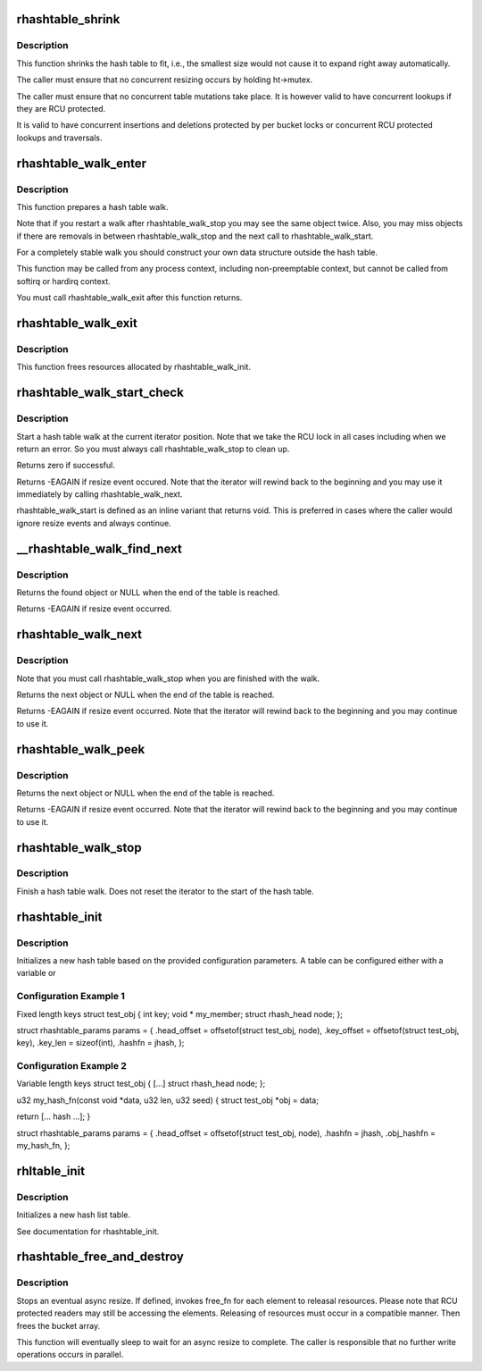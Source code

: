.. -*- coding: utf-8; mode: rst -*-
.. src-file: lib/rhashtable.c

.. _`rhashtable_shrink`:

rhashtable_shrink
=================

.. c:function:: int rhashtable_shrink(struct rhashtable *ht)

    Shrink hash table while allowing concurrent lookups

    :param ht:
        the hash table to shrink
    :type ht: struct rhashtable \*

.. _`rhashtable_shrink.description`:

Description
-----------

This function shrinks the hash table to fit, i.e., the smallest
size would not cause it to expand right away automatically.

The caller must ensure that no concurrent resizing occurs by holding
ht->mutex.

The caller must ensure that no concurrent table mutations take place.
It is however valid to have concurrent lookups if they are RCU protected.

It is valid to have concurrent insertions and deletions protected by per
bucket locks or concurrent RCU protected lookups and traversals.

.. _`rhashtable_walk_enter`:

rhashtable_walk_enter
=====================

.. c:function:: void rhashtable_walk_enter(struct rhashtable *ht, struct rhashtable_iter *iter)

    Initialise an iterator

    :param ht:
        Table to walk over
    :type ht: struct rhashtable \*

    :param iter:
        Hash table Iterator
    :type iter: struct rhashtable_iter \*

.. _`rhashtable_walk_enter.description`:

Description
-----------

This function prepares a hash table walk.

Note that if you restart a walk after rhashtable_walk_stop you
may see the same object twice.  Also, you may miss objects if
there are removals in between rhashtable_walk_stop and the next
call to rhashtable_walk_start.

For a completely stable walk you should construct your own data
structure outside the hash table.

This function may be called from any process context, including
non-preemptable context, but cannot be called from softirq or
hardirq context.

You must call rhashtable_walk_exit after this function returns.

.. _`rhashtable_walk_exit`:

rhashtable_walk_exit
====================

.. c:function:: void rhashtable_walk_exit(struct rhashtable_iter *iter)

    Free an iterator

    :param iter:
        Hash table Iterator
    :type iter: struct rhashtable_iter \*

.. _`rhashtable_walk_exit.description`:

Description
-----------

This function frees resources allocated by rhashtable_walk_init.

.. _`rhashtable_walk_start_check`:

rhashtable_walk_start_check
===========================

.. c:function:: int rhashtable_walk_start_check(struct rhashtable_iter *iter)

    Start a hash table walk

    :param iter:
        Hash table iterator
    :type iter: struct rhashtable_iter \*

.. _`rhashtable_walk_start_check.description`:

Description
-----------

Start a hash table walk at the current iterator position.  Note that we take
the RCU lock in all cases including when we return an error.  So you must
always call rhashtable_walk_stop to clean up.

Returns zero if successful.

Returns -EAGAIN if resize event occured.  Note that the iterator
will rewind back to the beginning and you may use it immediately
by calling rhashtable_walk_next.

rhashtable_walk_start is defined as an inline variant that returns
void. This is preferred in cases where the caller would ignore
resize events and always continue.

.. _`__rhashtable_walk_find_next`:

\__rhashtable_walk_find_next
============================

.. c:function:: void *__rhashtable_walk_find_next(struct rhashtable_iter *iter)

    Find the next element in a table (or the first one in case of a new walk).

    :param iter:
        Hash table iterator
    :type iter: struct rhashtable_iter \*

.. _`__rhashtable_walk_find_next.description`:

Description
-----------

Returns the found object or NULL when the end of the table is reached.

Returns -EAGAIN if resize event occurred.

.. _`rhashtable_walk_next`:

rhashtable_walk_next
====================

.. c:function:: void *rhashtable_walk_next(struct rhashtable_iter *iter)

    Return the next object and advance the iterator

    :param iter:
        Hash table iterator
    :type iter: struct rhashtable_iter \*

.. _`rhashtable_walk_next.description`:

Description
-----------

Note that you must call rhashtable_walk_stop when you are finished
with the walk.

Returns the next object or NULL when the end of the table is reached.

Returns -EAGAIN if resize event occurred.  Note that the iterator
will rewind back to the beginning and you may continue to use it.

.. _`rhashtable_walk_peek`:

rhashtable_walk_peek
====================

.. c:function:: void *rhashtable_walk_peek(struct rhashtable_iter *iter)

    Return the next object but don't advance the iterator

    :param iter:
        Hash table iterator
    :type iter: struct rhashtable_iter \*

.. _`rhashtable_walk_peek.description`:

Description
-----------

Returns the next object or NULL when the end of the table is reached.

Returns -EAGAIN if resize event occurred.  Note that the iterator
will rewind back to the beginning and you may continue to use it.

.. _`rhashtable_walk_stop`:

rhashtable_walk_stop
====================

.. c:function:: void rhashtable_walk_stop(struct rhashtable_iter *iter)

    Finish a hash table walk

    :param iter:
        Hash table iterator
    :type iter: struct rhashtable_iter \*

.. _`rhashtable_walk_stop.description`:

Description
-----------

Finish a hash table walk.  Does not reset the iterator to the start of the
hash table.

.. _`rhashtable_init`:

rhashtable_init
===============

.. c:function:: int rhashtable_init(struct rhashtable *ht, const struct rhashtable_params *params)

    initialize a new hash table

    :param ht:
        hash table to be initialized
    :type ht: struct rhashtable \*

    :param params:
        configuration parameters
    :type params: const struct rhashtable_params \*

.. _`rhashtable_init.description`:

Description
-----------

Initializes a new hash table based on the provided configuration
parameters. A table can be configured either with a variable or

.. _`rhashtable_init.configuration-example-1`:

Configuration Example 1
-----------------------

Fixed length keys
struct test_obj {
int                     key;
void \*                  my_member;
struct rhash_head       node;
};

struct rhashtable_params params = {
.head_offset = offsetof(struct test_obj, node),
.key_offset = offsetof(struct test_obj, key),
.key_len = sizeof(int),
.hashfn = jhash,
};

.. _`rhashtable_init.configuration-example-2`:

Configuration Example 2
-----------------------

Variable length keys
struct test_obj {
[...]
struct rhash_head       node;
};

u32 my_hash_fn(const void \*data, u32 len, u32 seed)
{
struct test_obj \*obj = data;

return [... hash ...];
}

struct rhashtable_params params = {
.head_offset = offsetof(struct test_obj, node),
.hashfn = jhash,
.obj_hashfn = my_hash_fn,
};

.. _`rhltable_init`:

rhltable_init
=============

.. c:function:: int rhltable_init(struct rhltable *hlt, const struct rhashtable_params *params)

    initialize a new hash list table

    :param hlt:
        hash list table to be initialized
    :type hlt: struct rhltable \*

    :param params:
        configuration parameters
    :type params: const struct rhashtable_params \*

.. _`rhltable_init.description`:

Description
-----------

Initializes a new hash list table.

See documentation for rhashtable_init.

.. _`rhashtable_free_and_destroy`:

rhashtable_free_and_destroy
===========================

.. c:function:: void rhashtable_free_and_destroy(struct rhashtable *ht, void (*free_fn)(void *ptr, void *arg), void *arg)

    free elements and destroy hash table

    :param ht:
        the hash table to destroy
    :type ht: struct rhashtable \*

    :param void (\*free_fn)(void \*ptr, void \*arg):
        callback to release resources of element

    :param arg:
        pointer passed to free_fn
    :type arg: void \*

.. _`rhashtable_free_and_destroy.description`:

Description
-----------

Stops an eventual async resize. If defined, invokes free_fn for each
element to releasal resources. Please note that RCU protected
readers may still be accessing the elements. Releasing of resources
must occur in a compatible manner. Then frees the bucket array.

This function will eventually sleep to wait for an async resize
to complete. The caller is responsible that no further write operations
occurs in parallel.

.. This file was automatic generated / don't edit.

